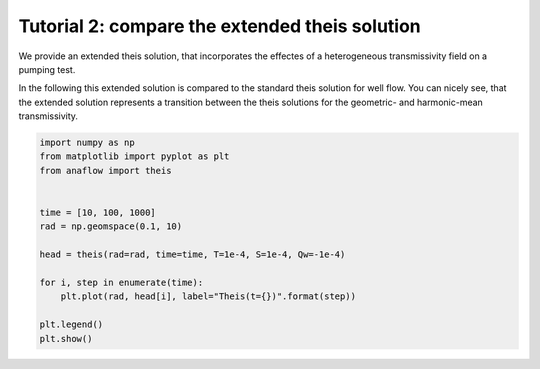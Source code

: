 Tutorial 2: compare the extended theis solution
===============================================

We provide an extended theis solution, that incorporates the effectes of a
heterogeneous transmissivity field on a pumping test.

In the following this extended solution is compared to the standard theis
solution for well flow. You can nicely see, that the extended solution represents
a transition between the theis solutions for the geometric- and harmonic-mean
transmissivity.

.. code-block:: python

    import numpy as np
    from matplotlib import pyplot as plt
    from anaflow import theis


    time = [10, 100, 1000]
    rad = np.geomspace(0.1, 10)

    head = theis(rad=rad, time=time, T=1e-4, S=1e-4, Qw=-1e-4)

    for i, step in enumerate(time):
        plt.plot(rad, head[i], label="Theis(t={})".format(step))

    plt.legend()
    plt.show()


.. image:: pics/02_call_ext_theis.png
   :width: 400px
   :align: center
